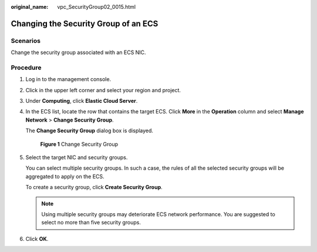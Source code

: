 :original_name: vpc_SecurityGroup02_0015.html

.. _vpc_SecurityGroup02_0015:

Changing the Security Group of an ECS
=====================================

Scenarios
---------

Change the security group associated with an ECS NIC.

Procedure
---------

#. Log in to the management console.

#. Click |image1| in the upper left corner and select your region and project.

#. Under **Computing**, click **Elastic Cloud Server**.

#. In the ECS list, locate the row that contains the target ECS. Click **More** in the **Operation** column and select **Manage Network** > **Change Security Group**.

   The **Change Security Group** dialog box is displayed.


   .. figure:: /_static/images/en-us_image_0162733894.png
      :alt: **Figure 1** Change Security Group

      **Figure 1** Change Security Group

#. Select the target NIC and security groups.

   You can select multiple security groups. In such a case, the rules of all the selected security groups will be aggregated to apply on the ECS.

   To create a security group, click **Create Security Group**.

   .. note::

      Using multiple security groups may deteriorate ECS network performance. You are suggested to select no more than five security groups.

#. Click **OK**.

.. |image1| image:: /_static/images/en-us_image_0093507575.png
